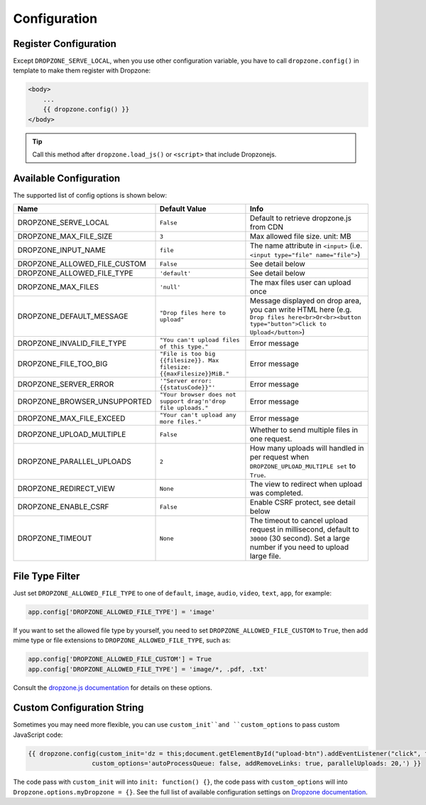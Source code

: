 Configuration
=============

Register Configuration
-----------------------

Except ``DROPZONE_SERVE_LOCAL``, when you use other configuration variable,
you have to call ``dropzone.config()`` in template to make them register with Dropzone:

.. code-block:: jinja

   <body>
       ...
       {{ dropzone.config() }}
   </body>

.. tip:: Call this method after ``dropzone.load_js()`` or ``<script>`` that include Dropzonejs.

Available Configuration
------------------------

The supported list of config options is shown below:

============================= ====================================================================== ============================================================================================================================================
            Name                                     Default Value                                                                                 Info
============================= ====================================================================== ============================================================================================================================================
DROPZONE_SERVE_LOCAL          ``False`` 	                                                         Default to retrieve dropzone.js from CDN
DROPZONE_MAX_FILE_SIZE 	      ``3`` 	                                                             Max allowed file size. unit: MB
DROPZONE_INPUT_NAME 	      ``file``                                                               The name attribute in ``<input>`` (i.e. ``<input type="file" name="file">``)
DROPZONE_ALLOWED_FILE_CUSTOM  ``False``      	                                                     See detail below
DROPZONE_ALLOWED_FILE_TYPE 	  ``'default'``      	                                                 See detail below
DROPZONE_MAX_FILES 	          ``'null'`` 	                                                         The max files user can upload once
DROPZONE_DEFAULT_MESSAGE 	  ``"Drop files here to upload"`` 	                                     Message displayed on drop area, you can write HTML here (e.g. ``Drop files here<br>Or<br><button type="button">Click to Upload</button>``)
DROPZONE_INVALID_FILE_TYPE 	  ``"You can't upload files of this type."`` 	                         Error message
DROPZONE_FILE_TOO_BIG         ``"File is too big {{filesize}}. Max filesize: {{maxFilesize}}MiB."``  Error message
DROPZONE_SERVER_ERROR 	      ``'"Server error: {{statusCode}}"'`` 	                                 Error message
DROPZONE_BROWSER_UNSUPPORTED  ``"Your browser does not support drag'n'drop file uploads."`` 	     Error message
DROPZONE_MAX_FILE_EXCEED 	  ``"Your can't upload any more files."`` 	                             Error message
DROPZONE_UPLOAD_MULTIPLE 	  ``False`` 	                                                         Whether to send multiple files in one request.
DROPZONE_PARALLEL_UPLOADS 	  ``2`` 	                                                             How many uploads will handled in per request when ``DROPZONE_UPLOAD_MULTIPLE set`` to ``True``.
DROPZONE_REDIRECT_VIEW 	      ``None`` 	                                                             The view to redirect when upload was completed.
DROPZONE_ENABLE_CSRF 	      ``False`` 	                                                         Enable CSRF protect, see detail below
DROPZONE_TIMEOUT 	          ``None`` 	                                                             The timeout to cancel upload request in millisecond, default to ``30000`` (30 second). Set a large number if you need to upload large file.
============================= ====================================================================== ============================================================================================================================================

File Type Filter
------------------

Just set ``DROPZONE_ALLOWED_FILE_TYPE`` to one of ``default``,
``image``, ``audio``, ``video``, ``text``, ``app``, for example:

.. code-block:: py

    app.config['DROPZONE_ALLOWED_FILE_TYPE'] = 'image'

If you want to set the allowed file type by yourself, you need to set
``DROPZONE_ALLOWED_FILE_CUSTOM`` to ``True``, then add mime type or file
extensions to ``DROPZONE_ALLOWED_FILE_TYPE``, such as:

.. code-block:: python

    app.config['DROPZONE_ALLOWED_FILE_CUSTOM'] = True
    app.config['DROPZONE_ALLOWED_FILE_TYPE'] = 'image/*, .pdf, .txt'

Consult the `dropzone.js documentation <http://dropzonejs.com/>`__ for
details on these options.


Custom Configuration String
----------------------------

Sometimes you may need more flexible, you can use ``custom_init``and ``custom_options``
to pass custom JavaScript code:

.. code-block:: jinja

    {{ dropzone.config(custom_init='dz = this;document.getElementById("upload-btn").addEventListener("click", function handler(e) {dz.processQueue();});',
                     custom_options='autoProcessQueue: false, addRemoveLinks: true, parallelUploads: 20,') }}

The code pass with ``custom_init`` will into ``init: function() {}``, the code pass with ``custom_options`` will into
``Dropzone.options.myDropzone = {}``. See the full list of available configuration settings on
`Dropzone documentation <https://www.dropzonejs.com/#configuration>`__.

